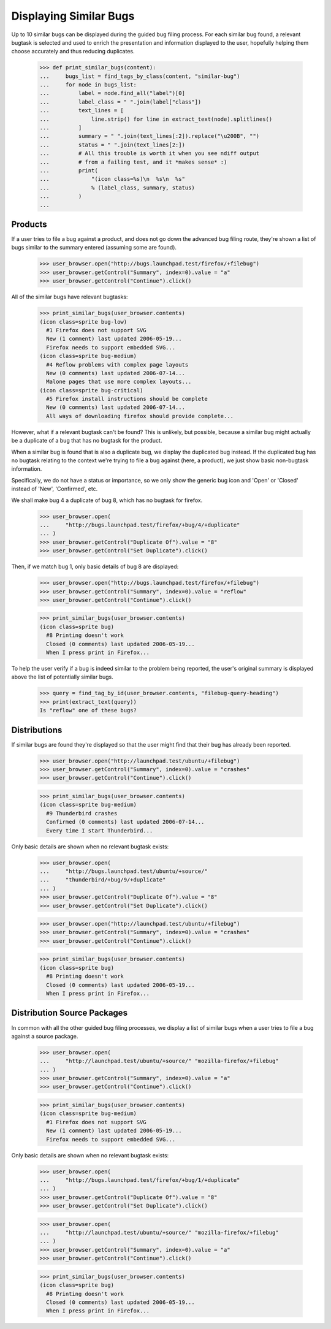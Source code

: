 Displaying Similar Bugs
=======================

Up to 10 similar bugs can be displayed during the guided bug filing
process. For each similar bug found, a relevant bugtask is selected
and used to enrich the presentation and information displayed to the
user, hopefully helping them choose accurately and thus reducing
duplicates.

    >>> def print_similar_bugs(content):
    ...     bugs_list = find_tags_by_class(content, "similar-bug")
    ...     for node in bugs_list:
    ...         label = node.find_all("label")[0]
    ...         label_class = " ".join(label["class"])
    ...         text_lines = [
    ...             line.strip() for line in extract_text(node).splitlines()
    ...         ]
    ...         summary = " ".join(text_lines[:2]).replace("\u200B", "")
    ...         status = " ".join(text_lines[2:])
    ...         # All this trouble is worth it when you see ndiff output
    ...         # from a failing test, and it *makes sense* :)
    ...         print(
    ...             "(icon class=%s)\n  %s\n  %s"
    ...             % (label_class, summary, status)
    ...         )
    ...


Products
--------

If a user tries to file a bug against a product, and does not go down
the advanced bug filing route, they're shown a list of bugs similar to
the summary entered (assuming some are found).

    >>> user_browser.open("http://bugs.launchpad.test/firefox/+filebug")
    >>> user_browser.getControl("Summary", index=0).value = "a"
    >>> user_browser.getControl("Continue").click()

All of the similar bugs have relevant bugtasks:

    >>> print_similar_bugs(user_browser.contents)
    (icon class=sprite bug-low)
      #1 Firefox does not support SVG
      New (1 comment) last updated 2006-05-19...
      Firefox needs to support embedded SVG...
    (icon class=sprite bug-medium)
      #4 Reflow problems with complex page layouts
      New (0 comments) last updated 2006-07-14...
      Malone pages that use more complex layouts...
    (icon class=sprite bug-critical)
      #5 Firefox install instructions should be complete
      New (0 comments) last updated 2006-07-14...
      All ways of downloading firefox should provide complete...

However, what if a relevant bugtask can't be found? This is unlikely,
but possible, because a similar bug might actually be a duplicate of a
bug that has no bugtask for the product.

When a similar bug is found that is also a duplicate bug, we display
the duplicated bug instead. If the duplicated bug has no bugtask
relating to the context we're trying to file a bug against (here, a
product), we just show basic non-bugtask information.

Specifically, we do not have a status or importance, so we only show
the generic bug icon and 'Open' or 'Closed' instead of 'New',
'Confirmed', etc.

We shall make bug 4 a duplicate of bug 8, which has no bugtask for
firefox.

    >>> user_browser.open(
    ...     "http://bugs.launchpad.test/firefox/+bug/4/+duplicate"
    ... )
    >>> user_browser.getControl("Duplicate Of").value = "8"
    >>> user_browser.getControl("Set Duplicate").click()

Then, if we match bug 1, only basic details of bug 8 are displayed:

    >>> user_browser.open("http://bugs.launchpad.test/firefox/+filebug")
    >>> user_browser.getControl("Summary", index=0).value = "reflow"
    >>> user_browser.getControl("Continue").click()

    >>> print_similar_bugs(user_browser.contents)
    (icon class=sprite bug)
      #8 Printing doesn't work
      Closed (0 comments) last updated 2006-05-19...
      When I press print in Firefox...

To help the user verify if a bug is indeed similar to the problem
being reported, the user's original summary is displayed above
the list of potentially similar bugs.

    >>> query = find_tag_by_id(user_browser.contents, "filebug-query-heading")
    >>> print(extract_text(query))
    Is "reflow" one of these bugs?


Distributions
-------------

If similar bugs are found they're displayed so that the user might
find that their bug has already been reported.

    >>> user_browser.open("http://launchpad.test/ubuntu/+filebug")
    >>> user_browser.getControl("Summary", index=0).value = "crashes"
    >>> user_browser.getControl("Continue").click()

    >>> print_similar_bugs(user_browser.contents)
    (icon class=sprite bug-medium)
      #9 Thunderbird crashes
      Confirmed (0 comments) last updated 2006-07-14...
      Every time I start Thunderbird...

Only basic details are shown when no relevant bugtask exists:

    >>> user_browser.open(
    ...     "http://bugs.launchpad.test/ubuntu/+source/"
    ...     "thunderbird/+bug/9/+duplicate"
    ... )
    >>> user_browser.getControl("Duplicate Of").value = "8"
    >>> user_browser.getControl("Set Duplicate").click()

    >>> user_browser.open("http://launchpad.test/ubuntu/+filebug")
    >>> user_browser.getControl("Summary", index=0).value = "crashes"
    >>> user_browser.getControl("Continue").click()

    >>> print_similar_bugs(user_browser.contents)
    (icon class=sprite bug)
      #8 Printing doesn't work
      Closed (0 comments) last updated 2006-05-19...
      When I press print in Firefox...


Distribution Source Packages
----------------------------

In common with all the other guided bug filing processes, we display a
list of similar bugs when a user tries to file a bug against a source
package.

    >>> user_browser.open(
    ...     "http://launchpad.test/ubuntu/+source/" "mozilla-firefox/+filebug"
    ... )
    >>> user_browser.getControl("Summary", index=0).value = "a"
    >>> user_browser.getControl("Continue").click()

    >>> print_similar_bugs(user_browser.contents)
    (icon class=sprite bug-medium)
      #1 Firefox does not support SVG
      New (1 comment) last updated 2006-05-19...
      Firefox needs to support embedded SVG...

Only basic details are shown when no relevant bugtask exists:

    >>> user_browser.open(
    ...     "http://bugs.launchpad.test/firefox/+bug/1/+duplicate"
    ... )
    >>> user_browser.getControl("Duplicate Of").value = "8"
    >>> user_browser.getControl("Set Duplicate").click()

    >>> user_browser.open(
    ...     "http://launchpad.test/ubuntu/+source/" "mozilla-firefox/+filebug"
    ... )
    >>> user_browser.getControl("Summary", index=0).value = "a"
    >>> user_browser.getControl("Continue").click()

    >>> print_similar_bugs(user_browser.contents)
    (icon class=sprite bug)
      #8 Printing doesn't work
      Closed (0 comments) last updated 2006-05-19...
      When I press print in Firefox...
